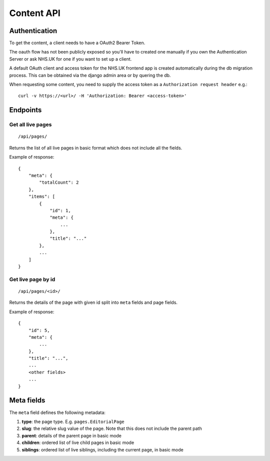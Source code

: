 Content API
-----------

Authentication
~~~~~~~~~~~~~~

To get the content, a client needs to have a OAuth2 Bearer Token.

The oauth flow has not been publicly exposed so you'll have to created one manually if you own the Authentication
Server or ask NHS.UK for one if you want to set up a client.

A default OAuth client and access token for the NHS.UK frontend app is created automatically during the db migration
process. This can be obtained via the django admin area or by quering the db.

When requesting some content, you need to supply the access token as a ``Authorization request header`` e.g.::

  curl -v https://<url>/ -H 'Authorization: Bearer <access-token>'

Endpoints
~~~~~~~~~

Get all live pages
##################
::

  /api/pages/

Returns the list of all live pages in basic format which does not include all the fields.

Example of response::

  {
      "meta": {
          "totalCount": 2
      },
      "items": [
          {
              "id": 1,
              "meta": {
                  ...
              },
              "title": "..."
          },
          ...
      ]
  }

Get live page by id
###################
::

  /api/pages/<id>/

Returns the details of the page with given id split into ``meta`` fields and page fields.

Example of response::

  {
      "id": 5,
      "meta": {
          ...
      },
      "title": "...",
      ...
      <other fields>
      ...
  }


Meta fields
~~~~~~~~~~~

The ``meta`` field defines the following metadata:

#. **type**: the page type. E.g. ``pages.EditorialPage``
#. **slug**: the relative slug value of the page. Note that this does not include the parent path
#. **parent**: details of the parent page in basic mode
#. **children**: ordered list of live child pages in basic mode
#. **siblings**: ordered list of live siblings, including the current page, in basic mode
